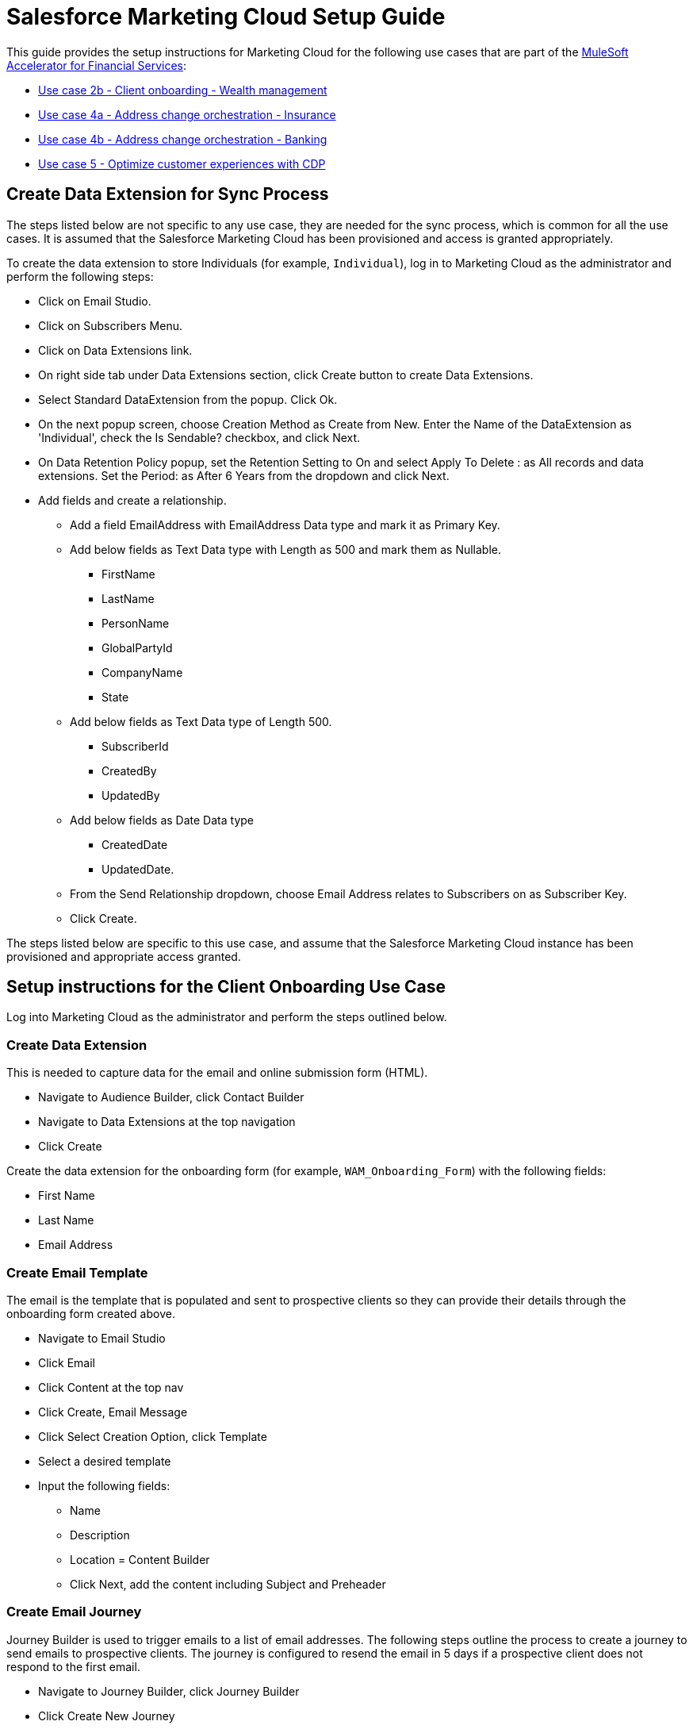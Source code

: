 = Salesforce Marketing Cloud Setup Guide
:fins-version: 1.7

This guide provides the setup instructions for Marketing Cloud for the following use cases that are part of the https://anypoint.mulesoft.com/exchange/org.mule.examples/mulesoft-accelerator-for-financial-services/[MuleSoft Accelerator for Financial Services]:

* https://anypoint.mulesoft.com/exchange/org.mule.examples/mulesoft-accelerator-for-financial-services/minor/1.5/pages/Use%20case%202b%20-%20Client%20onboarding%20-%20Wealth%20management/[Use case 2b - Client onboarding - Wealth management]
* https://anypoint.mulesoft.com/exchange/org.mule.examples/mulesoft-accelerator-for-financial-services/minor/{fins-version}/pages/Use%20case%204a%20-%20Address%20change%20orchestration%20-%20Insurance/[Use case 4a - Address change orchestration - Insurance]
* https://anypoint.mulesoft.com/exchange/org.mule.examples/mulesoft-accelerator-for-financial-services/minor/{fins-version}/pages/Use%20case%204b%20-%20Address%20change%20orchestration%20-%20Banking/[Use case 4b - Address change orchestration - Banking]
* https://anypoint.mulesoft.com/exchange/org.mule.examples/mulesoft-accelerator-for-financial-services/minor/{fins-version}/pages/Use%20case%205%20-%20Optimize%20customer%20experiences%20with%20CDP/[Use case 5 - Optimize customer experiences with CDP]

== Create Data Extension for Sync Process

The steps listed below are not specific to any use case, they are needed for the sync process, which is common for all the use cases. It is assumed that the Salesforce Marketing Cloud has been provisioned and access is granted appropriately.

To create the data extension to store Individuals (for example, `Individual`), log in to Marketing Cloud as the administrator and perform the following steps:

* Click on Email Studio.
* Click on Subscribers Menu.
* Click on Data Extensions link.
* On right side tab under Data Extensions section, click Create button to create Data Extensions.
* Select Standard DataExtension from the popup. Click Ok.
* On the next popup screen, choose Creation Method as Create from New. Enter the Name of the DataExtension as 'Individual', check the Is Sendable? checkbox, and click Next.
* On Data Retention Policy popup, set the Retention Setting to On and select Apply To Delete : as All records and data extensions. Set the Period: as After 6 Years from the dropdown and click Next.
* Add fields and create a relationship.
 ** Add a field EmailAddress with EmailAddress Data type and mark it as Primary Key.
 ** Add below fields as Text Data type with Length as 500 and mark them as Nullable.
  *** FirstName
  *** LastName
  *** PersonName
  *** GlobalPartyId
  *** CompanyName
  *** State
 ** Add below fields as Text Data type of Length 500.
  *** SubscriberId
  *** CreatedBy
  *** UpdatedBy
 ** Add below fields as Date Data type
  *** CreatedDate
  *** UpdatedDate.
 ** From the Send Relationship dropdown, choose Email Address relates to Subscribers on as Subscriber Key.
 ** Click Create.

The steps listed below are specific to this use case, and assume that the Salesforce Marketing Cloud instance has been provisioned and appropriate access granted.

== Setup instructions for the Client Onboarding Use Case

Log into Marketing Cloud as the administrator and perform the steps outlined below.

=== Create Data Extension

This is needed to capture data for the email and online submission form (HTML).

* Navigate to Audience Builder, click Contact Builder
* Navigate to Data Extensions at the top navigation
* Click Create

Create the data extension for the onboarding form (for example, `WAM_Onboarding_Form`) with the following fields:

* First Name
* Last Name
* Email Address

=== Create Email Template

The email is the template that is populated and sent to prospective clients so they can provide their details through the onboarding form created above.

* Navigate to Email Studio
* Click Email
* Click Content at the top nav
* Click Create, Email Message
* Click Select Creation Option, click Template
* Select a desired template
* Input the following fields:
 ** Name
 ** Description
 ** Location = Content Builder
 ** Click Next, add the content including Subject and Preheader

=== Create Email Journey

Journey Builder is used to trigger emails to a list of email addresses. The following steps outline the process to create a journey to send emails to prospective clients. The journey is configured to resend the email in 5 days if a prospective client does not respond to the first email.

* Navigate to Journey Builder, click Journey Builder
* Click Create New Journey
* Drag and drop Data Extension as the starting event
* Select the data extension created above (for example, WAM_Onboarding_Form)
* Drag and drop Email as the next event
* Select the email created in Email Studio
* Drag and drop Wait by Duration as the next step
* Configure the desired duration (example - 5 days)
* Drag and drop a Decision Split. This event type will decide what actions to take if the user submits or doesn't submit the online form
* Configure the Filter Criteria to be Email Address is not null
* Configure Remainder to be that all remaining people will be sent down this path
* For the Remainder Path
* Drag and drop an email event and select the desired email
* Drag and drop Wait by Duration
* Configure the desired duration (example - 1 minute)
* For the Form Submitted path
* Drag and drop Wait by Duration
* Configure the desired duration (example - 1 minute)

=== Create Online Submission Form

This is the form that the client will submit so that the https://anypoint.mulesoft.com/exchange/org.mule.examples/fins-salesforce-wealth-exp-api/[Salesforce Wealth Experience API] will be invoked to create a lead in FSC:

* Navigate to Web Studio and click Cloudpages
* Create a Collection
* Under Add Content, click a Landing Page. This is where the WAM Onboarding Form will be created
* Create the WAM Onboarding Form via HTML
* Drag and drop the HTML object into the content body
* Input the following code, save, and then publish

[,html]
----
		<h1> WAM Onboarding Form </h1>
		<h2> Please fill out the following fields to completion: </h2>
		<form action="https://mcwqh6t79hz1ztf2d-090xpy55-q.pub.sfmc-content.com/toq02t51ydg" method="post">
			<table>
				<tr>
					<th style="text-align:right">First Name:<span
					style="color:red"><b>*</b></span>
					</th>
					<td>
					  <input type="text" name="firstName">
					</td>
				</tr>
				<tr>
					<th style="text-align:right">Last Name:<span style="color:red"><b>*</b></span>
					</th>
					<td><input type="text" name="lastName">
					</td>
				</tr>
				<tr>
					<th style="text-align:right">Email Address:<span style="color:red"><b>*</b></span>
					</th>
					<td>
						<input type="text" name="emailAddress">
					</td>
				</tr>
			</table>
			<br><br> <input type="submit" value="Submit Onboarding Form" />
		</form>
----

=== Create Confirmation Landing Page

This is the page that the user will see once they submit the onboarding form.

* Click Add Content, click Landing Page
* Drag and drop the Code Snippet object into the content body
* Input the following code, save, and then publish

[,bash]
----
%%[SET @firstName = RequestParameter('firstName')

SET @lastName = RequestParameter('lastName')

SET @emailAddress = RequestParameter('emailAddress')

SET @var0 = '{"firstName": "'
SET @var1 = '","lastName": "'
SET @var2 = '","emailAddress": "'
SET @var4 = '"}'
SET @content = Concat(@var0, @firstName, @var1,
@lastName, @var2, @emailAddress, @var4)

SET @return_code2DEFAULT3 =

HTTPPost("https://<replace with path to Salesforce Wealth Experience API>/api/leads","application/json", @content, @response_data2,"Authorization",@Bearer)

]%%
----

* Add a Free Form object below the code snippet object
* Enter text: `"Thanks for your submission!"`

== Setup Instructions for the Address Change Orchestration Use Case

Log into Marketing Cloud as the administrator and perform the steps outlined below.

=== Create Installed Package

This is needed for the System API to connect to Salesforce Marteing Cloud.

* Navigate to Settings \-> Setup \-> Users \-> Roles and check the role is assigned by selecting and clicking on View Assignments. The role shoudld include Administrator.
* Navigate to Settings \-> Setup \-> Apps \-> Installed Packages.
* Click New and add a new Package by providing a Name and Description.
* Click on the Add Component button that appears under Details tab. A pop-up opens with few options under Choose your Component Type section.
* Select API Integration as component type and click Next.
* Select Server-to-Server as Integration Type and click Next.
* Select Appropriate Scopes as needed for Integration and click Save. Note: These scopes listed are needed for using the Marketing CloudREST API and may not be used by the MuleSoft connector used in this application. Email: Read, Write Automations: Read, Write, Execute List and Subscribers: Read, Write Data Extensions: Read, Write

Once Saved, API Integration appears under Components section with Client Id, Client Secret, and SOAP Base URI that can be used to configure in `config-local.yaml/config-dev.yaml` properties file for each environment.

=== Create Data Extension

To create the data extension for the Postal Address Change (for example, `Postal_Address_Change_DE`):

* Click on Email Studio.
* Click on Subscribers Menu.
* Click on Data Extensions link.
* On right side tab under Data Extensions section, click Create button to create Data Extensions.
* Select Standard DataExtension from the popup. Click Ok.
* On the next popup screen, choose Creation Method as Create from New. Enter the Name of the DataExtension as 'Postal_Address_Change_DE', check the Is Sendable? checkbox, and click Next.
* On Data Retention Policy popup, set the Retention Setting to On and select Apply To Delete : as All records and data extensions. Set the Period: as After 6 Years from the dropdown and click Next.
* Add fields and create a relationship. There will be no Primary Key set for this Data Extension as it's to only trigger events for a Journey.
 ** Add a field EmailAddress with EmailAddress Data type.
 ** Add a field LastUpdated with Date as Data type and default value as current date by selecting the use the current system date checkbox.
 ** Add PersonName field as Text Data type with Length as 500.
 ** From drop downs of Send Relationship, choose Email Address relates to Subscribers on as Subscriber Key. Click  Create.

=== Create Email Journey

* Ensure an email message has been already composed with the correct Content that can be used in the Journey.
* Navigate to Journey Builder, click Create New Journey.
* Click Build in Multi-Step Journey.
 ** Drag and drop an API Event into the Entry Source, click Create an Event, enter a name for the API Event into the Activity Name, and select the relevant Data Extension.
 ** Drag and drop an Email event in between the API Event and Wait by Duration event in the Journey Builder flow diagram.
 ** Enter in a name for the Activity Name and provide a description in the Description field.
 ** Click Select Message and click the email message you've created and click Summary. Click Done.
 ** Click the Wait By Duration event in the Journey Builder flow (diamond shape diagram).Change duration to 1 minute and click Done.
* Click Save and Click Activate.

== Setup Instructions for the Optimize Customer Experiences Use Case

Log into Marketing Cloud as the administrator and perform the steps outlined below.

=== Prerequisites

Please refer to the https://anypoint.mulesoft.com/exchange/org.mule.examples/mulesoft-accelerator-for-financial-services/minor/{fins-version}/pages/Salesforce%20CDP%20setup%20guide/[Salesforce CDP setup guide] for instructions on how to publish and activate a CDP segment. Once the segment is published and activated, it will trigger the creation of a data extension in Marketing Cloud with the same name as the CDP segment.

=== Check Data Extension

Ensure the newly created data extension from CDP is active within Marketing cloud.

* Navigate to Contact Builder
* Click Data Extension at the top navigation
* Search for the Data Extension
* Confirm that the segment is created and shared with the CDP segment and proceed to the next step

=== Create Email Template

* Navigate to Email Studio
* Click Email to create the email to send out to prospective clients
* Click Content at the top navigation
* Click Create Email Message
* Click Select Creation Option, click Template
* Select the desired Template
* Input the following fields
 ** Name
 ** Description
 ** Location = Content Builder
* Click Next, then add the content of your email including Subject and Preheader
* Click Save

=== Create Multi-step Journey

* Navigate to Journey Builder, click Journey Builder
* Click Create Multi-Step Journey
* Link the Data Extension shared with CDP
* Set the Schedule
 ** Set the start date
 ** Set the time zone
 ** Set the cadence for the Journey (i.e. timing)
 ** Set the Evaluate New Record Only equal to True
* Select the email message
 ** Set the Subject
 ** Select the Sender Profile
* Set the Wait period to 1 minute
* Save and activate the journey

== See Also

* xref:prerequisites.adoc[Prerequisites]
* xref:index.adoc[MuleSoft Accelerator for Financial Services]
